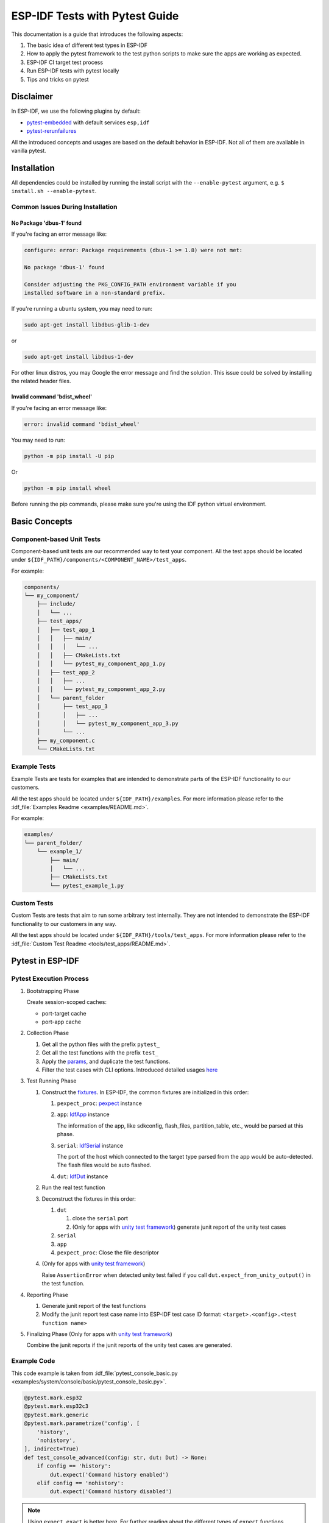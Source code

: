 ESP-IDF Tests with Pytest Guide
===============================

This documentation is a guide that introduces the following aspects:

1. The basic idea of different test types in ESP-IDF
2. How to apply the pytest framework to the test python scripts to make sure the apps are working as expected.
3. ESP-IDF CI target test process
4. Run ESP-IDF tests with pytest locally
5. Tips and tricks on pytest

Disclaimer
----------

In ESP-IDF, we use the following plugins by default:

-  `pytest-embedded <https://github.com/espressif/pytest-embedded>`__ with default services ``esp,idf``
-  `pytest-rerunfailures <https://github.com/pytest-dev/pytest-rerunfailures>`__

All the introduced concepts and usages are based on the default behavior in ESP-IDF. Not all of them are available in vanilla pytest.

Installation
------------

All dependencies could be installed by running the install script with the ``--enable-pytest`` argument, e.g. ``$ install.sh --enable-pytest``.

Common Issues During Installation
^^^^^^^^^^^^^^^^^^^^^^^^^^^^^^^^^

No Package 'dbus-1' found
"""""""""""""""""""""""""

If you're facing an error message like:

.. code:: text

   configure: error: Package requirements (dbus-1 >= 1.8) were not met:
  
   No package 'dbus-1' found
  
   Consider adjusting the PKG_CONFIG_PATH environment variable if you
   installed software in a non-standard prefix.

If you're running a ubuntu system, you may need to run:

.. code:: shell

   sudo apt-get install libdbus-glib-1-dev

or 

.. code:: shell

   sudo apt-get install libdbus-1-dev

For other linux distros, you may Google the error message and find the solution. This issue could be solved by installing the related header files.

Invalid command 'bdist_wheel'
"""""""""""""""""""""""""""""

If you're facing an error message like:

.. code:: text

   error: invalid command 'bdist_wheel'        

You may need to run:

.. code:: shell

   python -m pip install -U pip

Or

.. code:: shell

   python -m pip install wheel

Before running the pip commands, please make sure you're using the IDF python virtual environment.

Basic Concepts
--------------

Component-based Unit Tests
^^^^^^^^^^^^^^^^^^^^^^^^^^

Component-based unit tests are our recommended way to test your component. All the test apps should be located under ``${IDF_PATH}/components/<COMPONENT_NAME>/test_apps``.

For example:

.. code:: text

   components/
   └── my_component/
       ├── include/
       │   └── ...
       ├── test_apps/
       │   ├── test_app_1
       │   │   ├── main/
       │   │   │   └── ...
       │   │   ├── CMakeLists.txt
       │   │   └── pytest_my_component_app_1.py
       │   ├── test_app_2
       │   │   ├── ...
       │   │   └── pytest_my_component_app_2.py
       │   └── parent_folder
       │       ├── test_app_3
       │       │   ├── ...
       │       │   └── pytest_my_component_app_3.py
       │       └── ...
       ├── my_component.c
       └── CMakeLists.txt

Example Tests
^^^^^^^^^^^^^

Example Tests are tests for examples that are intended to demonstrate parts of the ESP-IDF functionality to our customers.

All the test apps should be located under ``${IDF_PATH}/examples``. For more information please refer to the :idf_file:`Examples Readme <examples/README.md>`.

For example:

.. code:: text

   examples/
   └── parent_folder/
       └── example_1/
           ├── main/
           │   └── ...
           ├── CMakeLists.txt
           └── pytest_example_1.py

Custom Tests
^^^^^^^^^^^^

Custom Tests are tests that aim to run some arbitrary test internally. They are not intended to demonstrate the ESP-IDF functionality to our customers in any way.

All the test apps should be located under ``${IDF_PATH}/tools/test_apps``. For more information please refer to the :idf_file:`Custom Test Readme <tools/test_apps/README.md>`.

Pytest in ESP-IDF
-----------------

Pytest Execution Process
^^^^^^^^^^^^^^^^^^^^^^^^

1. Bootstrapping Phase

   Create session-scoped caches:

   -  port-target cache
   -  port-app cache

2. Collection Phase

   1. Get all the python files with the prefix ``pytest_``
   2. Get all the test functions with the prefix ``test_``
   3. Apply the `params <https://docs.pytest.org/en/latest/how-to/parametrize.html>`__, and duplicate the test functions.
   4. Filter the test cases with CLI options. Introduced detailed usages `here <#filter-the-test-cases>`__

3. Test Running Phase

   1. Construct the `fixtures <https://docs.pytest.org/en/latest/how-to/fixtures.html>`__. In ESP-IDF, the common fixtures are initialized in this order:

      1. ``pexpect_proc``: `pexpect <https://github.com/pexpect/pexpect>`__ instance

      2. ``app``: `IdfApp <https://docs.espressif.com/projects/pytest-embedded/en/latest/references/pytest_embedded_idf/#pytest_embedded_idf.app.IdfApp>`__ instance

         The information of the app, like sdkconfig, flash_files, partition_table, etc., would be parsed at this phase.

      3. ``serial``: `IdfSerial <https://docs.espressif.com/projects/pytest-embedded/en/latest/references/pytest_embedded_idf/#pytest_embedded_idf.serial.IdfSerial>`__ instance

         The port of the host which connected to the target type parsed from the app would be auto-detected. The flash files would be auto flashed.

      4. ``dut``: `IdfDut <https://docs.espressif.com/projects/pytest-embedded/en/latest/references/pytest_embedded_idf/#pytest_embedded_idf.dut.IdfDut>`__ instance

   2. Run the real test function

   3. Deconstruct the fixtures in this order:

      1. ``dut``

         1. close the ``serial`` port
         2. (Only for apps with `unity test framework <https://github.com/ThrowTheSwitch/Unity>`__) generate junit report of the unity test cases

      2. ``serial``
      3. ``app``
      4. ``pexpect_proc``: Close the file descriptor

   4. (Only for apps with `unity test framework <https://github.com/ThrowTheSwitch/Unity>`__)

      Raise ``AssertionError`` when detected unity test failed if you call ``dut.expect_from_unity_output()`` in the test function.

4. Reporting Phase

   1. Generate junit report of the test functions
   2. Modify the junit report test case name into ESP-IDF test case ID format: ``<target>.<config>.<test function name>``

5. Finalizing Phase (Only for apps with `unity test framework <https://github.com/ThrowTheSwitch/Unity>`__)

   Combine the junit reports if the junit reports of the unity test cases are generated.

Example Code
^^^^^^^^^^^^

This code example is taken from :idf_file:`pytest_console_basic.py <examples/system/console/basic/pytest_console_basic.py>`.

.. code:: python

   @pytest.mark.esp32
   @pytest.mark.esp32c3
   @pytest.mark.generic
   @pytest.mark.parametrize('config', [
       'history',
       'nohistory',
   ], indirect=True)
   def test_console_advanced(config: str, dut: Dut) -> None:
       if config == 'history':
           dut.expect('Command history enabled')
       elif config == 'nohistory':
           dut.expect('Command history disabled')

.. note::

   Using ``expect_exact`` is better here. For further reading about the different types of ``expect`` functions, please refer to the `pytest-embedded Expecting documentation <https://docs.espressif.com/projects/pytest-embedded/en/latest/expecting>`__.

Use Markers to Specify the Supported Targets
^^^^^^^^^^^^^^^^^^^^^^^^^^^^^^^^^^^^^^^^^^^^

You can use markers to specify the supported targets and the test env in CI. You can run ``pytest --markers`` to get more details about different markers.

.. code:: python

   @pytest.mark.esp32     # <-- support esp32
   @pytest.mark.esp32c3   # <-- support esp32c3
   @pytest.mark.generic   # <-- test env `generic, would assign to runner with tag `generic`

Besides, if the test case supports all officially ESP-IDF-supported targets, like esp32, esp32s2, esp32s3, esp32c3 for now (2022.2), you can use a special marker ``supported_targets`` to apply them all in one line.

This code example is taken from :idf_file:`pytest_gptimer_example.py <examples/peripherals/timer_group/gptimer/pytest_gptimer_example.py>`.

.. code:: python

   @pytest.mark.supported_targets
   @pytest.mark.generic
   def test_gptimer_example(dut: Dut) -> None:
       ...

Use Params to Specify the sdkconfig Files
^^^^^^^^^^^^^^^^^^^^^^^^^^^^^^^^^^^^^^^^^

You can use ``pytest.mark.parametrize`` with “config” to apply the same test to different apps with different sdkconfig files. For more information about ``sdkconfig.ci.xxx`` files, please refer to the Configuration Files section under :idf_file:`this readme <tools/test_apps/README.md>`.

.. code:: python

   @pytest.mark.parametrize('config', [
       'history',     # <-- run with app built by sdkconfig.ci.history
       'nohistory',   # <-- run with app built by sdkconfig.ci.nohistory
   ], indirect=True)  # <-- `indirect=True` is required

Overall, this test function would be replicated to 4 test cases:

-  esp32.history.test_console_advanced
-  esp32.nohistory.test_console_advanced
-  esp32c3.history.test_console_advanced
-  esp32c3.nohistory.test_console_advanced

Advanced Examples
^^^^^^^^^^^^^^^^^

Multi Dut Tests with the Same App
"""""""""""""""""""""""""""""""""

.. code:: python

    @pytest.mark.esp32s2
    @pytest.mark.esp32s3
    @pytest.mark.usb_host
    @pytest.mark.parametrize('count', [
        2,
    ], indirect=True)
    def test_usb_host(dut: Tuple[IdfDut, IdfDut]) -> None:
        device = dut[0]  # <-- assume the first dut is the device
        host = dut[1]    # <-- and the second dut is the host
        ...

After setting the param ``count`` to 2, all these fixtures are changed into tuples.

Multi Dut Tests with Different Apps
"""""""""""""""""""""""""""""""""""

This code example is taken from :idf_file:`pytest_wifi_getting_started.py <examples/wifi/getting_started/pytest_wifi_getting_started.py>`.

.. code:: python

    @pytest.mark.esp32
    @pytest.mark.multi_dut_generic
    @pytest.mark.parametrize(
        'count, app_path', [
            (2,
             f'{os.path.join(os.path.dirname(__file__), "softAP")}|{os.path.join(os.path.dirname(__file__), "station")}'),
        ], indirect=True
    )
    def test_wifi_getting_started(dut: Tuple[IdfDut, IdfDut]) -> None:
        softap = dut[0]
        station = dut[1]
        ...

Here the first dut was flashed with the app :idf_file:`softap <examples/wifi/getting_started/softAP/main/softap_example_main.c>`, and the second dut was flashed with the app :idf_file:`station <examples/wifi/getting_started/station/main/station_example_main.c>`.

.. note::

   Here the ``app_path`` should be set with absolute path. the ``__file__`` macro in python would return the absolute path of the test script itself.

Multi Dut Tests with Different Apps, and Targets
""""""""""""""""""""""""""""""""""""""""""""""""

This code example is taken from :idf_file:`pytest_wifi_getting_started.py <examples/wifi/getting_started/pytest_wifi_getting_started.py>`. As the comment says, for now it's not running in the ESP-IDF CI.

.. code:: python

    @pytest.mark.parametrize(
        'count, app_path, target', [
            (2,
             f'{os.path.join(os.path.dirname(__file__), "softAP")}|{os.path.join(os.path.dirname(__file__), "station")}',
             'esp32|esp32s2'),
            (2,
             f'{os.path.join(os.path.dirname(__file__), "softAP")}|{os.path.join(os.path.dirname(__file__), "station")}',
             'esp32s2|esp32'),
        ],
        indirect=True,
    )
    def test_wifi_getting_started(dut: Tuple[IdfDut, IdfDut]) -> None:
        softap = dut[0]
        station = dut[1]
        ...

Overall, this test function would be replicated to 2 test cases:

- softap with esp32 target, and station with esp32s2 target
- softap with esp32s2 target, and station with esp32 target

Support different targets with different sdkconfig files
""""""""""""""""""""""""""""""""""""""""""""""""""""""""

This code example is taken from :idf_file:`pytest_panic.py <tools/test_apps/system/panic/pytest_panic.py>` as an advanced example.

.. code:: python

   CONFIGS = [
       pytest.param('coredump_flash_bin_crc', marks=[pytest.mark.esp32, pytest.mark.esp32s2]),
       pytest.param('coredump_flash_elf_sha', marks=[pytest.mark.esp32]),  # sha256 only supported on esp32
       pytest.param('coredump_uart_bin_crc', marks=[pytest.mark.esp32, pytest.mark.esp32s2]),
       pytest.param('coredump_uart_elf_crc', marks=[pytest.mark.esp32, pytest.mark.esp32s2]),
       pytest.param('gdbstub', marks=[pytest.mark.esp32, pytest.mark.esp32s2]),
       pytest.param('panic', marks=[pytest.mark.esp32, pytest.mark.esp32s2]),
   ]

   @pytest.mark.parametrize('config', CONFIGS, indirect=True)
   ...

Use Custom Class
""""""""""""""""

Usually, you can write a custom class in these conditions:

1. Add more reusable functions for a certain number of DUTs
2. Add custom setup and teardown functions in different phases described `here <#pytest-execution-process>`__ 

This code example is taken from :idf_file:`panic/conftest.py <tools/test_apps/system/panic/conftest.py>`

.. code:: python

   class PanicTestDut(IdfDut):
       ...

   @pytest.fixture(scope='module')
   def monkeypatch_module(request: FixtureRequest) -> MonkeyPatch:
       mp = MonkeyPatch()
       request.addfinalizer(mp.undo)
       return mp


   @pytest.fixture(scope='module', autouse=True)
   def replace_dut_class(monkeypatch_module: MonkeyPatch) -> None:
       monkeypatch_module.setattr('pytest_embedded_idf.dut.IdfDut', PanicTestDut)

``monkeypatch_module`` provide a `module-scoped <https://docs.pytest.org/en/latest/how-to/fixtures.html#scope-sharing-fixtures-across-classes-modules-packages-or-session>`__ `monkeypatch <https://docs.pytest.org/en/latest/how-to/monkeypatch.html>`__ fixture.

``replace_dut_class`` is a `module-scoped <https://docs.pytest.org/en/latest/how-to/fixtures.html#scope-sharing-fixtures-across-classes-modules-packages-or-session>`__ `autouse <https://docs.pytest.org/en/latest/how-to/fixtures.html#autouse-fixtures-fixtures-you-don-t-have-to-request>`__ fixture. This function replaces the ``IdfDut`` class with your custom class.

Mark Flaky Tests
""""""""""""""""

Sometimes, our test is based on ethernet or wifi. The network may cause the test flaky. We could mark the single test case within the code repo.

This code example is taken from :idf_file:`pytest_esp_eth.py <components/esp_eth/test_apps/pytest_esp_eth.py>`

.. code:: python

   @pytest.mark.flaky(reruns=3, reruns_delay=5)
   def test_esp_eth_ip101(dut: Dut) -> None:
       ...

This flaky marker means that if the test function failed, the test case would rerun for a maximum of 3 times with 5 seconds delay.

Mark Known Failure Cases
""""""""""""""""""""""""

Sometimes a test couldn't pass for the following reasons:

- Has a bug
- The success ratio is too low because of environment issue, such as network issue. Retry couldn't help

Now you may mark this test case with marker `xfail <https://docs.pytest.org/en/latest/how-to/skipping.html#xfail-mark-test-functions-as-expected-to-fail>`__ with a user-friendly readable reason.

This code example is taken from :idf_file:`pytest_panic.py <tools/test_apps/system/panic/pytest_panic.py>`

.. code:: python

   @pytest.mark.xfail('config.getvalue("target") == "esp32s2"', reason='raised IllegalInstruction instead')
   def test_cache_error(dut: PanicTestDut, config: str, test_func_name: str) -> None:

This marker means that if the test would be a known failure one on esp32s2.

Mark Nightly Run Test Cases
"""""""""""""""""""""""""""

Some tests cases are only triggered in nightly run pipelines due to a lack of runners.

.. code:: python

    @pytest.mark.nightly_run

This marker means that the test case would only be run with env var ``NIGHTLY_RUN`` or ``INCLUDE_NIGHTLY_RUN``.

Run the Tests in CI
-------------------

The workflow in CI is simple, build jobs -> target test jobs.

Build Jobs
^^^^^^^^^^

Build Job Names
"""""""""""""""

-  Component-based Unit Tests: ``build_pytest_components_<target>``
-  Example Tests: ``build_pytest_examples_<target>``
-  Custom Tests: ``build_pytest_test_apps_<target>``

Build Job Command
"""""""""""""""""

The command used by CI to build all the relevant tests is: ``python $IDF_PATH/tools/ci/ci_build_apps.py <parent_dir> --target <target> -vv --pytest-apps``

All apps which supported the specified target would be built with all supported sdkconfig files under ``build_<target>_<config>``.

For example, If you run ``python $IDF_PATH/tools/ci/ci_build_apps.py $IDF_PATH/examples/system/console/basic --target esp32 --pytest-apps``, the folder structure would be like this:

.. code:: text

   basic
   ├── build_esp32_history/
   │   └── ...
   ├── build_esp32_nohistory/
   │   └── ...
   ├── main/
   ├── CMakeLists.txt
   ├── pytest_console_basic.py
   └── ...

All the binaries folders would be uploaded as artifacts under the same directories.

Target Test Jobs
^^^^^^^^^^^^^^^^

Target Test Job Names
"""""""""""""""""""""

-  Component-based Unit Tests: ``component_ut_pytest_<target>_<test_env>``
-  Example Tests: ``example_test_pytest_<target>_<test_env>``
-  Custom Tests: ``test_app_test_pytest_<target>_<test_env>``

Target Test Job Command
"""""""""""""""""""""""

The command used by CI to run all the relevant tests is: ``pytest <parent_dir> --target <target> -m <test_env_marker>``

All test cases with the specified target marker and the test env marker under the parent folder would be executed.

The binaries in the target test jobs are downloaded from build jobs, the artifacts would be placed under the same directories.

Run the Tests Locally
---------------------

The local executing process is the same as the CI process.

For example, if you want to run all the esp32 tests under the ``$IDF_PATH/examples/system/console/basic`` folder, you may:

.. code:: shell

   $ pip install pytest-embedded-serial-esp pytest-embedded-idf
   $ cd $IDF_PATH
   $ . ./export.sh
   $ cd examples/system/console/basic
   $ python $IDF_PATH/tools/ci/ci_build_apps.py . --target esp32 -vv --pytest-apps
   $ pytest --target esp32

Tips and Tricks
---------------

Filter the Test Cases
^^^^^^^^^^^^^^^^^^^^^

-  filter by target with ``pytest --target <target>`` 

   pytest would run all the test cases that support specified target.

-  filter by sdkconfig file with ``pytest --sdkconfig <sdkconfig>``

   if ``<sdkconfig>`` is ``default``, pytest would run all the test cases with the sdkconfig file ``sdkconfig.defaults``.

   In other cases, pytest would run all the test cases with sdkconfig file ``sdkconfig.ci.<sdkconfig>``.

Add New Markers
^^^^^^^^^^^^^^^

We’re using two types of custom markers, target markers which indicate that the test cases should support this target, and env markers which indicate that the test case should be assigned to runners with these tags in CI.

You can add new markers by adding one line under the ``${IDF_PATH}/pytest.ini`` ``markers =`` section. The grammar should be: ``<marker_name>: <marker_description>``

Generate JUnit Report
^^^^^^^^^^^^^^^^^^^^^

You can call pytest with ``--junitxml <filepath>`` to generate the JUnit report. In ESP-IDF, the test case name would be unified as "<target>.<config>.<function_name>". 

Skip Auto Flash Binary
^^^^^^^^^^^^^^^^^^^^^^

Skipping auto-flash binary every time would be useful when you're debugging your test script.

You can call pytest with ``--skip-autoflash y`` to achieve it.

Record Statistics
^^^^^^^^^^^^^^^^^

Sometimes you may need to record some statistics while running the tests, like the performance test statistics.

You can use `record_xml_attribute <https://docs.pytest.org/en/latest/how-to/output.html?highlight=junit#record-xml-attribute>`__ fixture in your test script, and the statistics would be recorded as attributes in the JUnit report.

Logging System
^^^^^^^^^^^^^^

Sometimes you may need to add some extra logging lines while running the test cases.

You can use `python logging module <https://docs.python.org/3/library/logging.html>`__ to achieve this.

Known Limitations and Workarounds
---------------------------------

Avoid Using ``Thread`` for Performance Test
^^^^^^^^^^^^^^^^^^^^^^^^^^^^^^^^^^^^^^^^^^^

``pytest-embedded`` is using some threads internally to help gather all stdout to the pexpect process. Due to the limitation of `Global Interpreter Lock <https://en.wikipedia.org/wiki/Global_interpreter_lock>`__, if you're using threads to do performance tests, these threads would block each other and there would be great performance loss.

**workaround**

Use `Process <https://docs.python.org/3/library/multiprocessing.html#the-process-class>`__ instead, the APIs should be almost the same as ``Thread``.

Further Readings
----------------

-  pytest documentation: https://docs.pytest.org/en/latest/contents.html
-  pytest-embedded documentation: https://docs.espressif.com/projects/pytest-embedded/en/latest/
